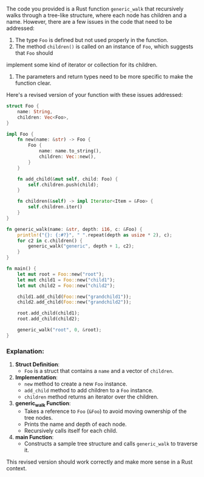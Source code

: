 The code you provided is a Rust function ~generic_walk~ that recursively walks through a tree-like
structure, where each node has children and a name. However, there are a few issues in the code that
need to be addressed:

1. The type ~Foo~ is defined but not used properly in the function.
2. The method ~children()~ is called on an instance of ~Foo~, which suggests that ~Foo~ should
implement some kind of iterator or collection for its children.
3. The parameters and return types need to be more specific to make the function clear.

Here's a revised version of your function with these issues addressed:
#+BEGIN_SRC rust
struct Foo {
    name: String,
    children: Vec<Foo>,
}

impl Foo {
    fn new(name: &str) -> Foo {
        Foo {
            name: name.to_string(),
            children: Vec::new(),
        }
    }

    fn add_child(&mut self, child: Foo) {
        self.children.push(child);
    }

    fn children(&self) -> impl Iterator<Item = &Foo> {
        self.children.iter()
    }
}

fn generic_walk(name: &str, depth: i16, c: &Foo) {
    println!("{}: {:#?}", " ".repeat(depth as usize * 2), c);
    for c2 in c.children() {
        generic_walk("generic", depth + 1, c2);
    }
}

fn main() {
    let mut root = Foo::new("root");
    let mut child1 = Foo::new("child1");
    let mut child2 = Foo::new("child2");

    child1.add_child(Foo::new("grandchild1"));
    child2.add_child(Foo::new("grandchild2"));

    root.add_child(child1);
    root.add_child(child2);

    generic_walk("root", 0, &root);
}
#+END_SRC

*** Explanation:

1. *Struct Definition*:
   - ~Foo~ is a struct that contains a ~name~ and a vector of ~children~.

2. *Implementation*:
   - ~new~ method to create a new ~Foo~ instance.
   - ~add_child~ method to add children to a ~Foo~ instance.
   - ~children~ method returns an iterator over the children.

3. *generic_walk Function*:
   - Takes a reference to ~Foo~ (~&Foo~) to avoid moving ownership of the tree nodes.
   - Prints the name and depth of each node.
   - Recursively calls itself for each child.

4. *main Function*:
   - Constructs a sample tree structure and calls ~generic_walk~ to traverse it.

This revised version should work correctly and make more sense in a Rust context.
